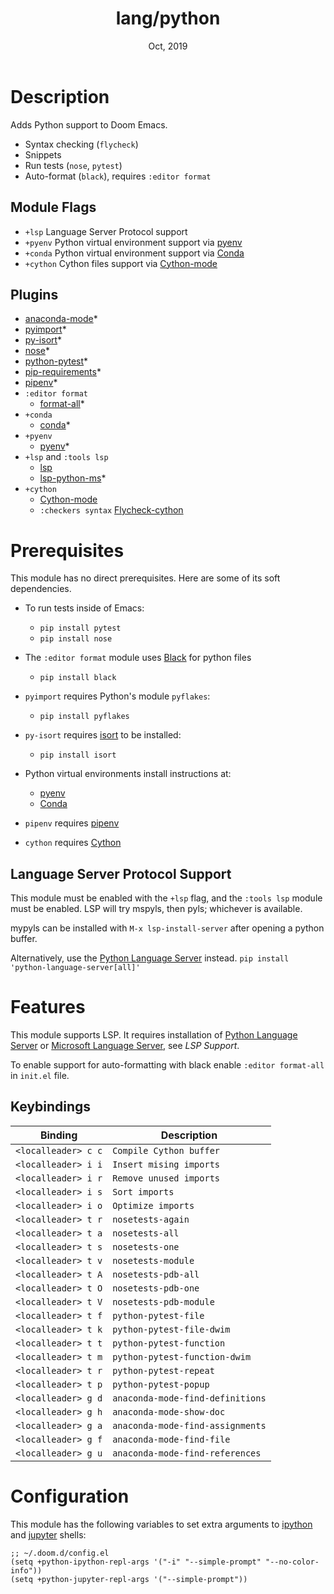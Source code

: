#+TITLE:   lang/python
#+DATE:    Oct, 2019
#+SINCE:   v2.0.9
#+STARTUP: inlineimages

* Table of Contents :TOC_3:noexport:
- [[#description][Description]]
  - [[#module-flags][Module Flags]]
  - [[#plugins][Plugins]]
- [[#prerequisites][Prerequisites]]
  - [[#language-server-protocol-support][Language Server Protocol Support]]
- [[#features][Features]]
  - [[#keybindings][Keybindings]]
- [[#configuration][Configuration]]

* Description
Adds Python support to Doom Emacs.

+ Syntax checking (~flycheck~)
+ Snippets
+ Run tests (~nose~, ~pytest~)
+ Auto-format (~black~), requires ~:editor format~

** Module Flags
+ ~+lsp~ Language Server Protocol support
+ ~+pyenv~ Python virtual environment support via [[https://github.com/pyenv/pyenv][pyenv]]
+ ~+conda~ Python virtual environment support via [[https://conda.io/en/latest/][Conda]]
+ ~+cython~ Cython files support via [[https://github.com/cython/cython/blob/master/Tools/cython-mode.el][Cython-mode]]

** Plugins
+ [[https://github.com/pythonic-emacs/anaconda-mode][anaconda-mode]]*
+ [[https://github.com/Wilfred/pyimport][pyimport]]*
+ [[https://github.com/paetzke/py-isort.el][py-isort]]*
+ [[https://melpa.org/#/nose][nose]]*
+ [[https://github.com/wbolster/emacs-python-pytest][python-pytest]]*
+ [[https://github.com/Wilfred/pip-requirements.el][pip-requirements]]*
+ [[https://github.com/pwalsh/pipenv.el][pipenv]]*
+ ~:editor format~
  + [[https://github.com/lassik/emacs-format-all-the-code][format-all]]*
+ ~+conda~
  + [[https://github.com/necaris/conda.el][conda]]*
+ ~+pyenv~
  + [[https://github.com/pythonic-emacs/pyenv-mode][pyenv]]*
+ ~+lsp~ and ~:tools lsp~
  + [[https://github.com/emacs-lsp/lsp-mode][lsp]]
  + [[https://github.com/emacs-lsp/lsp-python-ms][lsp-python-ms]]*
+ ~+cython~
  + [[https://github.com/cython/cython/blob/master/Tools/cython-mode.el][Cython-mode]]
  + ~:checkers syntax~ [[https://github.com/lbolla/emacs-flycheck-cython/tree/master][Flycheck-cython]]

* Prerequisites
This module has no direct prerequisites. Here are some of its soft dependencies.

+ To run tests inside of Emacs:
  + ~pip install pytest~
  + ~pip install nose~

+ The ~:editor format~ module uses [[https://github.com/psf/black][Black]] for python files
  + ~pip install black~

+ ~pyimport~ requires Python's module ~pyflakes~:
  + ~pip install pyflakes~

+ ~py-isort~ requires [[https://github.com/timothycrosley/isort][isort]] to be installed:
  + ~pip install isort~

+ Python virtual environments install instructions at:
  + [[https://github.com/pyenv/pyenv][pyenv]]
  + [[https://conda.io/en/latest/][Conda]]

+ ~pipenv~ requires [[https://pipenv.readthedocs.io/en/latest/][pipenv]]

+ ~cython~ requires [[https://cython.org/][Cython]]

** Language Server Protocol Support
This module must be enabled with the =+lsp= flag, and the =:tools lsp= module
must be enabled. LSP will try mspyls, then pyls; whichever is available.

mypyls can be installed with ~M-x lsp-install-server~ after opening a python
buffer.

Alternatively, use the [[https://pypi.org/project/python-language-server/][Python Language Server]] instead. ~pip install
'python-language-server[all]'~

* Features
This module supports LSP. It requires installation of [[https://pypi.org/project/python-language-server/][Python Language
Server]] or [[https://github.com/Microsoft/python-language-server][Microsoft Language Server]], see [[Language Server Protocol Support][LSP Support]].

To enable support for auto-formatting with black enable ~:editor format-all~ in
~init.el~ file.

** Keybindings

| Binding             | Description                      |
|---------------------+----------------------------------|
| ~<localleader> c c~ | ~Compile Cython buffer~          |
| ~<localleader> i i~ | ~Insert mising imports~          |
| ~<localleader> i r~ | ~Remove unused imports~          |
| ~<localleader> i s~ | ~Sort imports~                   |
| ~<localleader> i o~ | ~Optimize imports~               |
| ~<localleader> t r~ | ~nosetests-again~                |
| ~<localleader> t a~ | ~nosetests-all~                  |
| ~<localleader> t s~ | ~nosetests-one~                  |
| ~<localleader> t v~ | ~nosetests-module~               |
| ~<localleader> t A~ | ~nosetests-pdb-all~              |
| ~<localleader> t O~ | ~nosetests-pdb-one~              |
| ~<localleader> t V~ | ~nosetests-pdb-module~           |
| ~<localleader> t f~ | ~python-pytest-file~             |
| ~<localleader> t k~ | ~python-pytest-file-dwim~        |
| ~<localleader> t t~ | ~python-pytest-function~         |
| ~<localleader> t m~ | ~python-pytest-function-dwim~    |
| ~<localleader> t r~ | ~python-pytest-repeat~           |
| ~<localleader> t p~ | ~python-pytest-popup~            |
| ~<localleader> g d~ | ~anaconda-mode-find-definitions~ |
| ~<localleader> g h~ | ~anaconda-mode-show-doc~         |
| ~<localleader> g a~ | ~anaconda-mode-find-assignments~ |
| ~<localleader> g f~ | ~anaconda-mode-find-file~        |
| ~<localleader> g u~ | ~anaconda-mode-find-references~  |

* Configuration
This module has the following variables to set extra arguments to [[https://ipython.org/][ipython]] and
[[https://jupyter.org/][jupyter]] shells:

#+BEGIN_SRC elisp
;; ~/.doom.d/config.el
(setq +python-ipython-repl-args '("-i" "--simple-prompt" "--no-color-info"))
(setq +python-jupyter-repl-args '("--simple-prompt"))
#+END_SRC
